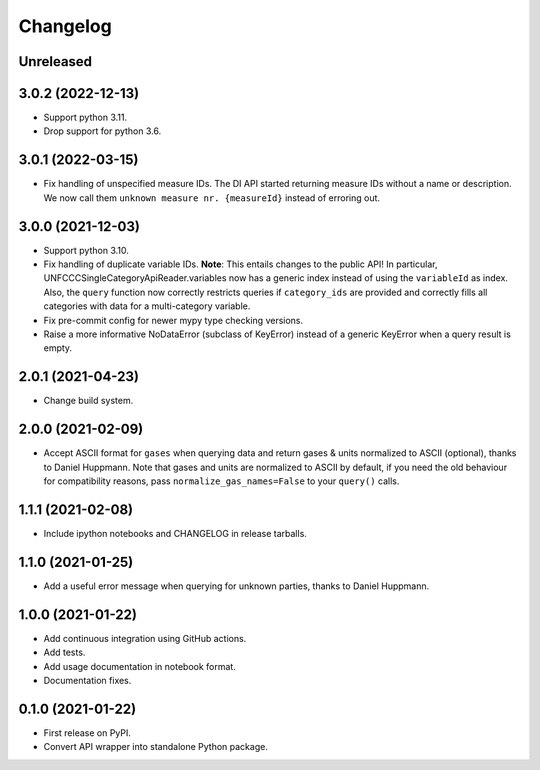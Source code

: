 =========
Changelog
=========

Unreleased
----------


3.0.2 (2022-12-13)
------------------

* Support python 3.11.
* Drop support for python 3.6.

3.0.1 (2022-03-15)
------------------

* Fix handling of unspecified measure IDs. The DI API started returning measure IDs
  without a name or description. We now call them ``unknown measure nr. {measureId}``
  instead of erroring out.

3.0.0 (2021-12-03)
------------------

* Support python 3.10.
* Fix handling of duplicate variable IDs. **Note**: This entails changes to the public
  API! In particular, UNFCCCSingleCategoryApiReader.variables now has a generic index
  instead of using the ``variableId`` as index. Also, the ``query`` function now
  correctly restricts queries if ``category_ids`` are provided and correctly fills
  all categories with data for a multi-category variable.
* Fix pre-commit config for newer mypy type checking versions.
* Raise a more informative NoDataError (subclass of KeyError) instead of a generic
  KeyError when a query result is empty.

2.0.1 (2021-04-23)
------------------

* Change build system.

2.0.0 (2021-02-09)
------------------

* Accept ASCII format for ``gases`` when querying data
  and return gases & units normalized to ASCII (optional), thanks to Daniel Huppmann.
  Note that gases and units are normalized to ASCII by default, if you need the old
  behaviour for compatibility reasons, pass ``normalize_gas_names=False`` to your
  ``query()`` calls.

1.1.1 (2021-02-08)
------------------

* Include ipython notebooks and CHANGELOG in release tarballs.

1.1.0 (2021-01-25)
------------------

* Add a useful error message when querying for unknown parties, thanks to
  Daniel Huppmann.

1.0.0 (2021-01-22)
------------------

* Add continuous integration using GitHub actions.
* Add tests.
* Add usage documentation in notebook format.
* Documentation fixes.

0.1.0 (2021-01-22)
------------------

* First release on PyPI.
* Convert API wrapper into standalone Python package.
